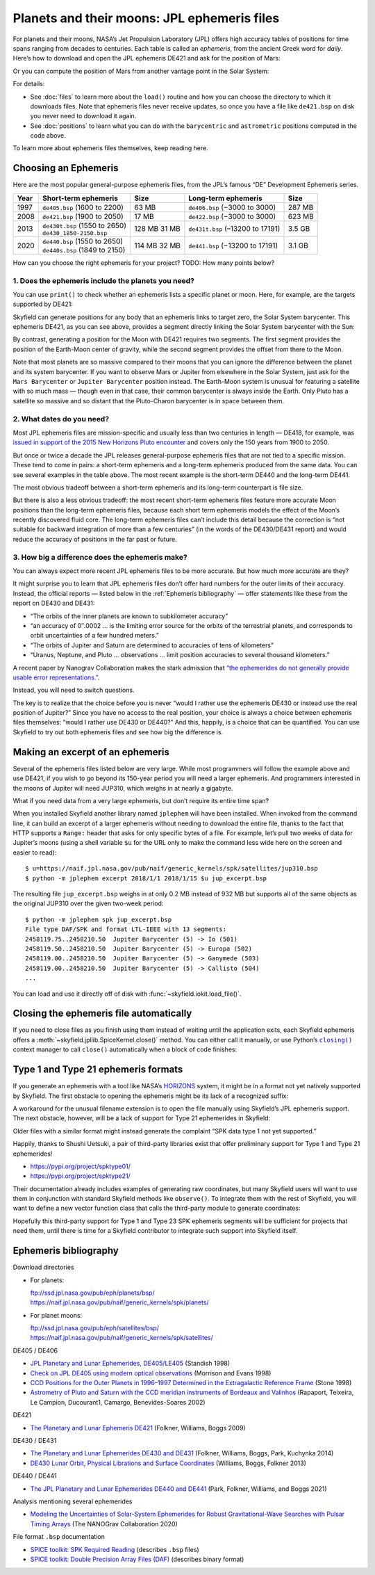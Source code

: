 
==============================================
 Planets and their moons: JPL ephemeris files
==============================================

.. Big list of files is at ftp://ssd.jpl.nasa.gov/pub/eph/planets/bsp

For planets and their moons,
NASA’s Jet Propulsion Laboratory (JPL)
offers high accuracy tables of positions
for time spans ranging from decades to centuries.
Each table is called an *ephemeris*,
from the ancient Greek word for *daily*.
Here’s how to download and open the JPL ephemeris DE421
and ask for the position of Mars:

.. testsetup::

   __import__('skyfield.tests.fixes').tests.fixes.setup()

.. testcode::

    from skyfield.api import load

    ts = load.timescale()
    t = ts.utc(2021, 2, 26, 15, 19)

    planets = load('de421.bsp')  # ephemeris DE421
    mars = planets['Mars Barycenter']
    barycentric = mars.at(t)

Or you can compute the position of Mars
from another vantage point in the Solar System:

.. testcode::

    earth = planets['Earth']
    astrometric = earth.at(t).observe(mars)

For details:

* See :doc:`files` to learn more about the ``load()`` routine
  and how you can choose the directory
  to which it downloads files.
  Note that ephemeris files never receive updates,
  so once you have a file like ``de421.bsp`` on disk
  you never need to download it again.

* See :doc:`positions` to learn what you can do
  with the ``barycentric`` and ``astrometric`` positions
  computed in the code above.

.. TODO “go see PLACE to learn more about vector functions”?

To learn more about ephemeris files themselves, keep reading here.

Choosing an Ephemeris
=====================

Here are the most popular general-purpose ephemeris files,
from the JPL’s famous “DE” Development Ephemeris series.

==== =============================== ====== ================================ ======
Year Short-term ephemeris            Size   Long-term ephemeris              Size
==== =============================== ====== ================================ ======
1997 ``de405.bsp`` (1600 to 2200)    63 MB  ``de406.bsp`` (−3000 to 3000)    287 MB
2008 ``de421.bsp`` (1900 to 2050)    17 MB  ``de422.bsp`` (−3000 to 3000)    623 MB
2013 | ``de430t.bsp`` (1550 to 2650) 128 MB ``de431t.bsp`` (–13200 to 17191) 3.5 GB
     | ``de430_1850-2150.bsp``       31 MB
2020 | ``de440.bsp`` (1550 to 2650)  114 MB ``de441.bsp`` (−13200 to 17191)  3.1 GB
     | ``de440s.bsp`` (1849 to 2150) 32 MB
==== =============================== ====== ================================ ======

.. TODO Link to a discussion of negative years.

How can you choose the right ephemeris for your project?
TODO: How many points below?

1. Does the ephemeris include the planets you need?
---------------------------------------------------

You can use ``print()`` to check whether an ephemeris
lists a specific planet or moon.
Here, for example, are the targets supported by DE421:

.. testcode::

    print(planets)

.. testoutput::

    SPICE kernel file 'de421.bsp' has 15 segments
      JD 2414864.50 - JD 2471184.50  (1899-07-28 through 2053-10-08)
          0 -> 1    SOLAR SYSTEM BARYCENTER -> MERCURY BARYCENTER
          0 -> 2    SOLAR SYSTEM BARYCENTER -> VENUS BARYCENTER
          0 -> 3    SOLAR SYSTEM BARYCENTER -> EARTH BARYCENTER
          0 -> 4    SOLAR SYSTEM BARYCENTER -> MARS BARYCENTER
          0 -> 5    SOLAR SYSTEM BARYCENTER -> JUPITER BARYCENTER
          0 -> 6    SOLAR SYSTEM BARYCENTER -> SATURN BARYCENTER
          0 -> 7    SOLAR SYSTEM BARYCENTER -> URANUS BARYCENTER
          0 -> 8    SOLAR SYSTEM BARYCENTER -> NEPTUNE BARYCENTER
          0 -> 9    SOLAR SYSTEM BARYCENTER -> PLUTO BARYCENTER
          0 -> 10   SOLAR SYSTEM BARYCENTER -> SUN
          3 -> 301  EARTH BARYCENTER -> MOON
          3 -> 399  EARTH BARYCENTER -> EARTH
          1 -> 199  MERCURY BARYCENTER -> MERCURY
          2 -> 299  VENUS BARYCENTER -> VENUS
          4 -> 499  MARS BARYCENTER -> MARS

Skyfield can generate positions
for any body that an ephemeris links to target zero,
the Solar System barycenter.
This ephemeris DE421, as you can see above,
provides a segment directly linking the Solar System barycenter
with the Sun:

.. testcode::

    sun = planets['Sun']
    print(sun)

.. testoutput::

    'de421.bsp' segment 0 SOLAR SYSTEM BARYCENTER -> 10 SUN

By contrast,
generating a position for the Moon with DE421 requires two segments.
The first segment provides the position of the Earth-Moon center of gravity,
while the second segment provides the offset from there to the Moon.

.. testcode::

    moon = planets['Moon']
    print(moon)

.. testoutput::

    Sum of 2 vectors:
     'de421.bsp' segment 0 SOLAR SYSTEM BARYCENTER -> 3 EARTH BARYCENTER
     'de421.bsp' segment 3 EARTH BARYCENTER -> 301 MOON

Note that most planets are so massive compared to their moons
that you can ignore the difference
between the planet and its system barycenter.
If you want to observe Mars or Jupiter from elsewhere in the Solar System,
just ask for the ``Mars Barycenter``
or ``Jupiter Barycenter`` position instead.
The Earth-Moon system is unusual
for featuring a satellite with so much mass —
though even in that case,
their common barycenter is always inside the Earth.
Only Pluto has a satellite so massive and so distant
that the Pluto-Charon barycenter is in space between them.

.. TODO Restore discussion of the “segments” list?

2. What dates do you need?
--------------------------

Most JPL ephemeris files are mission-specific
and usually less than two centuries in length —
DE418, for example,
was `issued in support of the 2015 New Horizons Pluto encounter
<https://naif.jpl.nasa.gov/pub/naif/generic_kernels/spk/planets/a_old_versions/de418_announcement.pdf>`_
and covers only the 150 years from 1900 to 2050.

But once or twice a decade
the JPL releases general-purpose ephemeris files
that are not tied to a specific mission.
These tend to come in pairs:
a short-term ephemeris and a long-term ephemeris
produced from the same data.
You can see several examples in the table above.
The most recent example is the short-term DE440 and the long-term DE441.

The most obvious tradeoff
between a short-term ephemeris
and its long-term counterpart is file size.

But there is also a less obvious tradeoff:
the most recent short-term ephemeris files
feature more accurate Moon positions
than the long-term ephemeris files,
because each short term ephemeris
models the effect of the Moon’s recently discovered fluid core.
The long-term ephemeris files
can’t include this detail because the correction is
“not suitable for backward integration of more than a few centuries”
(in the words of the DE430/DE431 report)
and would reduce the accuracy of positions in the far past or future.

3. How big a difference does the ephemeris make?
------------------------------------------------

You can always expect more recent JPL ephemeris files to be more accurate.
But how much more accurate are they?

It might surprise you to learn that JPL ephemeris files
don’t offer hard numbers for the outer limits of their accuracy.
Instead, the official reports —
listed below in the :ref:`Ephemeris bibliography` —
offer statements like these from the report on DE430 and DE431:

* “The orbits of the inner planets are known to subkilometer accuracy”
* “an accuracy of 0″.0002 …
  is the limiting error source for the orbits of the terrestrial planets,
  and corresponds to orbit uncertainties of a few hundred meters.”
* “The orbits of Jupiter and Saturn
  are determined to accuracies of tens of kilometers”
* “Uranus, Neptune, and Pluto … observations …
  limit position accuracies to several thousand kilometers.”

A recent paper by Nanograv Collaboration
makes the stark admission that
`“the ephemerides do not generally provide usable error representations.”
<https://arxiv.org/pdf/2001.00595.pdf>`_.

Instead, you will need to switch questions.

The key is to realize that the choice before you is never
“would I rather use the ephemeris DE430
or instead use the real position of Jupiter?”
Since you have no access to the real position,
your choice is always a choice between ephemeris files themselves:
“would I rather use DE430 or DE440?”
And this, happily, is a choice that can be quantified.
You can use Skyfield to try out both ephemeris files
and see how big the difference is.

Making an excerpt of an ephemeris
=================================

Several of the ephemeris files listed below are very large.
While most programmers will follow the example above and use DE421,
if you wish to go beyond its 150-year period
you will need a larger ephemeris.
And programmers interested in the moons of Jupiter
will need JUP310, which weighs in at nearly a gigabyte.

What if you need data from a very large ephemeris,
but don’t require its entire time span?

When you installed Skyfield another library named ``jplephem``
will have been installed.
When invoked from the command line,
it can build an excerpt of a larger ephemeris
without needing to download the entire file,
thanks to the fact that HTTP supports a ``Range:`` header
that asks for only specific bytes of a file.
For example,
let’s pull two weeks of data for Jupiter’s moons
(using a shell variable ``$u`` for the URL
only to make the command less wide here on the screen
and easier to read)::

$ u=https://naif.jpl.nasa.gov/pub/naif/generic_kernels/spk/satellites/jup310.bsp
$ python -m jplephem excerpt 2018/1/1 2018/1/15 $u jup_excerpt.bsp

The resulting file ``jup_excerpt.bsp`` weighs in
at only 0.2 MB instead of 932 MB
but supports all of the same objects as the original JUP310
over the given two-week period::

  $ python -m jplephem spk jup_excerpt.bsp
  File type DAF/SPK and format LTL-IEEE with 13 segments:
  2458119.75..2458210.50  Jupiter Barycenter (5) -> Io (501)
  2458119.50..2458210.50  Jupiter Barycenter (5) -> Europa (502)
  2458119.00..2458210.50  Jupiter Barycenter (5) -> Ganymede (503)
  2458119.00..2458210.50  Jupiter Barycenter (5) -> Callisto (504)
  ...

You can load and use it directly off of disk
with :func:`~skyfield.iokit.load_file()`.

Closing the ephemeris file automatically
========================================

If you need to close files as you finish using them
instead of waiting until the application exits,
each Skyfield ephemeris offers a
:meth:`~skyfield.jpllib.SpiceKernel.close()` method.
You can either call it manually,
or use Python’s |closing|_ context manager
to call ``close()`` automatically when a block of code finishes:

.. |closing| replace:: ``closing()``
.. _closing: https://docs.python.org/3/library/contextlib.html#contextlib.closing

.. testcode::

    from contextlib import closing

    ts = load.timescale()
    t = ts.J2000

    with closing(planets):
        planets['venus'].at(t)  # Ephemeris can be used here

.. testcleanup::

   __import__('skyfield.tests.fixes').tests.fixes.teardown()

.. _third-party-ephemerides:

Type 1 and Type 21 ephemeris formats
====================================

If you generate an ephemeris with a tool like NASA’s
`HORIZONS <https://ssd.jpl.nasa.gov/horizons.cgi>`_ system,
it might be in a format not yet natively supported by Skyfield.
The first obstacle to opening the ephemeris
might be its lack of a recognized suffix:

.. testcode::

    load('wld23593.15')

.. testoutput::

    Traceback (most recent call last):
      ...
    ValueError: Skyfield does not know how to open a file named 'wld23593.15'

A workaround for the unusual filename extension
is to open the file manually using Skyfield’s JPL ephemeris support.
The next obstacle, however, will be a lack of support
for Type 21 ephemerides in Skyfield:

.. testcode::

    from skyfield.jpllib import SpiceKernel
    kernel = SpiceKernel('wld23593.15')

.. testoutput::

    Traceback (most recent call last):
      ...
    ValueError: SPK data type 21 not yet supported

Older files with a similar format
might instead generate the complaint
“SPK data type 1 not yet supported.”

Happily, thanks to Shushi Uetsuki,
a pair of third-party libraries exist
that offer preliminary support for Type 1 and Type 21 ephemerides!

* https://pypi.org/project/spktype01/
* https://pypi.org/project/spktype21/

Their documentation already includes examples of generating raw coordinates,
but many Skyfield users will want to use them
in conjunction with standard Skyfield methods like ``observe()``.
To integrate them with the rest of Skyfield,
you will want to define a new vector function class
that calls the third-party module to generate coordinates:

.. testcode::

    from skyfield.constants import AU_KM
    from skyfield.vectorlib import VectorFunction
    from spktype21 import SPKType21

    t = ts.utc(2020, 6, 9)

    eph = load('de421.bsp')
    earth = eph['earth']

    class Type21Object(VectorFunction):
        def __init__(self, kernel, target):
            self.kernel = kernel
            self.center = 0
            self.target = target

        def _at(self, t):
            k = self.kernel
            r, v = k.compute_type21(0, self.target, t.whole, t.tdb_fraction)
            return r / AU_KM, v / AU_KM, None, None

    kernel = SPKType21.open('wld23593.15')
    chiron = Type21Object(kernel, 2002060)

    ra, dec, distance = earth.at(t).observe(chiron).radec()
    print(ra)
    print(dec)

.. testoutput::

    00h 27m 38.99s
    +05deg 57' 08.9"

Hopefully this third-party support
for Type 1 and Type 23 SPK ephemeris segments
will be sufficient for projects that need them,
until there is time for a Skyfield contributor
to integrate such support into Skyfield itself.

.. _Ephemeris bibliography:

Ephemeris bibliography
======================

.. TODO Mention python -m ... to show comment

Download directories

* For planets:

  | ftp://ssd.jpl.nasa.gov/pub/eph/planets/bsp/
  | https://naif.jpl.nasa.gov/pub/naif/generic_kernels/spk/planets/

* For planet moons:

  | ftp://ssd.jpl.nasa.gov/pub/eph/satellites/bsp/
  | https://naif.jpl.nasa.gov/pub/naif/generic_kernels/spk/satellites/

DE405 / DE406

* `JPL Planetary and Lunar Ephemerides, DE405/LE405
  <ftp://ssd.jpl.nasa.gov/pub/eph/planets/ioms/de405.iom.pdf>`_
  (Standish 1998)

* `Check on JPL DE405 using modern optical observations
  <https://aas.aanda.org/articles/aas/pdf/1998/18/ds1546.pdf>`_
  (Morrison and Evans 1998)

* `CCD Positions for the Outer Planets in 1996–1997
  Determined in the Extragalactic Reference Frame
  <https://iopscience.iop.org/article/10.1086/300507/fulltext/>`_
  (Stone 1998)

* `Astrometry of Pluto and Saturn
  with the CCD meridian instruments of Bordeaux and Valinhos
  <https://www.aanda.org/articles/aa/full/2002/09/aa1965/aa1965.html>`_
  (Rapaport, Teixeira, Le Campion, Ducourant1, Camargo,
  Benevides-Soares 2002)

DE421

* `The Planetary and Lunar Ephemeris DE421
  <https://ipnpr.jpl.nasa.gov/progress_report/42-178/178C.pdf>`_
  (Folkner, Williams, Boggs 2009)

DE430 / DE431

* `The Planetary and Lunar Ephemerides DE430 and DE431
  <https://ipnpr.jpl.nasa.gov/progress_report/42-196/196C.pdf>`_
  (Folkner, Williams, Boggs, Park, Kuchynka 2014)

* `DE430 Lunar Orbit, Physical Librations and Surface Coordinates
  <https://naif.jpl.nasa.gov/pub/naif/generic_kernels/spk/planets/de430_moon_coord.pdf>`_
  (Williams, Boggs, Folkner 2013)

DE440 / DE441

* `The JPL Planetary and Lunar Ephemerides DE440 and DE441
  <https://iopscience.iop.org/article/10.3847/1538-3881/abd414>`_
  (Park, Folkner, Williams, and Boggs 2021)

Analysis mentioning several ephemerides

* `Modeling the Uncertainties of Solar-System Ephemerides
  for Robust Gravitational-Wave Searches with Pulsar Timing Arrays
  <https://arxiv.org/pdf/2001.00595.pdf>`_
  (The NANOGrav Collaboration 2020)

File format ``.bsp`` documentation

* `SPICE toolkit: SPK Required Reading
  <https://naif.jpl.nasa.gov/pub/naif/toolkit_docs/C/req/spk.html>`_
  (describes ``.bsp`` files)

* `SPICE toolkit: Double Precision Array Files (DAF)
  <https://naif.jpl.nasa.gov/pub/naif/toolkit_docs/C/req/daf.html>`_
  (describes binary format)
